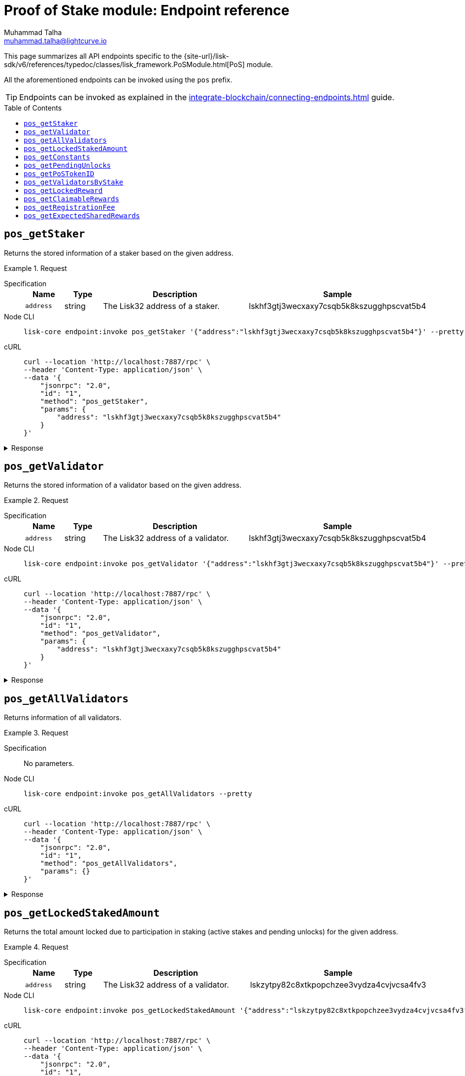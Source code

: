 = Proof of Stake module: Endpoint reference
Muhammad Talha <muhammad.talha@lightcurve.io>
// Settings
:toc: preamble

//URLs
:url_typedoc_pos: {site-url}/lisk-sdk/v6/references/typedoc/classes/lisk_framework.PoSModule.html

:url_pos: https://github.com/LiskHQ/lisk-sdk/blob/development/framework/src/modules/pos/endpoint.ts

//Project URLs
:url_integrate_endpoints: integrate-blockchain/connecting-endpoints.adoc

//TODO: Add a hyperlink for Dynamic Rewards
This page summarizes all API endpoints specific to the {url_typedoc_pos}[PoS] module.

All the aforementioned endpoints can be invoked using the `pos` prefix.

TIP: Endpoints can be invoked as explained in the xref:{url_integrate_endpoints}[] guide.


== `pos_getStaker`
Returns the stored information of a staker based on the given address.

.Request
[tabs]
=====
Specification::
+
--
[cols="1,1,4,4",options="header",stripes="hover"]
|===
|Name
|Type
|Description
|Sample

|`address`
|string
|The Lisk32 address of a staker.
|lskhf3gtj3wecxaxy7csqb5k8kszugghpscvat5b4


|===
--
Node CLI::
+
--
[source,bash]
----
lisk-core endpoint:invoke pos_getStaker '{"address":"lskhf3gtj3wecxaxy7csqb5k8kszugghpscvat5b4"}' --pretty
----

--
cURL::
+
--
[source,bash]
----
curl --location 'http://localhost:7887/rpc' \
--header 'Content-Type: application/json' \
--data '{
    "jsonrpc": "2.0",
    "id": "1",
    "method": "pos_getStaker",
    "params": {
        "address": "lskhf3gtj3wecxaxy7csqb5k8kszugghpscvat5b4"
    }
}'
----
--
=====

.Response
[%collapsible]
====
.Example output
[source,json]
----
{
  "stakes": [
    {
      "validatorAddress": "lskx9oc6auv2v38sorwbwgzhq9ovmjwbk5wpzmda7",
      "amount": "500000000000",
      "sharingCoefficients": []
    },
    {
      "validatorAddress": "lskhf3gtj3wecxaxy7csqb5k8kszugghpscvat5b4",
      "amount": "9899000000000",
      "sharingCoefficients": [
        {
          "tokenID": "0200000000000000",
          "coefficient": "1a348739e81c40a641227c5d"
        }
      ]
    }
  ],
  "pendingUnlocks": [
    {
      "validatorAddress": "lskpgd5q6up2u3m7xgfwnpazu2k2e3rea6a2pkh4k",
      "amount": "500000000000",
      "unstakeHeight": 128838
    },
    {
      "validatorAddress": "lskhf3gtj3wecxaxy7csqb5k8kszugghpscvat5b4",
      "amount": "1000000000",
      "unstakeHeight": 92887
    }
  ]
}
----
====




== `pos_getValidator`
Returns the stored information of a validator based on the given address.

.Request
[tabs]
=====
Specification::
+
--
[cols="1,1,4,4",options="header",stripes="hover"]
|===
|Name
|Type
|Description
|Sample

|`address`
|string
|The Lisk32 address of a validator.
|lskhf3gtj3wecxaxy7csqb5k8kszugghpscvat5b4

|===
--
Node CLI::
+
--
[source,bash]
----
lisk-core endpoint:invoke pos_getValidator '{"address":"lskhf3gtj3wecxaxy7csqb5k8kszugghpscvat5b4"}' --pretty
----

--
cURL::
+
--
[source,bash]
----
curl --location 'http://localhost:7887/rpc' \
--header 'Content-Type: application/json' \
--data '{
    "jsonrpc": "2.0",
    "id": "1",
    "method": "pos_getValidator",
    "params": {
        "address": "lskhf3gtj3wecxaxy7csqb5k8kszugghpscvat5b4"
    }
}'
----
--
=====

.Response
[%collapsible]
====
.Example output
[source,json]
----
{
  "name": "przemer",
  "totalStake": "103150000000000",
  "selfStake": "9899000000000",
  "lastGeneratedHeight": 397037,
  "isBanned": false,
  "reportMisbehaviorHeights": [],
  "consecutiveMissedBlocks": 2209,
  "commission": 9500,
  "lastCommissionIncreaseHeight": 68231,
  "sharingCoefficients": [
    {
      "tokenID": "0200000000000000",
      "coefficient": "20c157e32fecfda501718a0f"
    }
  ],
  "address": "lskhf3gtj3wecxaxy7csqb5k8kszugghpscvat5b4",
  "punishmentPeriods": []
}
----
====

== `pos_getAllValidators`
Returns information of all validators.

.Request
[tabs]
=====
Specification::
+
--
No parameters.
--
Node CLI::
+
--
[source,bash]
----
lisk-core endpoint:invoke pos_getAllValidators --pretty
----

--
cURL::
+
--
[source,bash]
----
curl --location 'http://localhost:7887/rpc' \
--header 'Content-Type: application/json' \
--data '{
    "jsonrpc": "2.0",
    "id": "1",
    "method": "pos_getAllValidators",
    "params": {}
}'
----
--
=====

.Response
[%collapsible]
====
.Example output
[source,json]
----
{
  "validators": [
    {
      "name": "genesis_18",
      "totalStake": "0",
      "selfStake": "0",
      "lastGeneratedHeight": 8749,
      "isBanned": false,
      "reportMisbehaviorHeights": [],
      "consecutiveMissedBlocks": 0,
      "commission": 10000,
      "lastCommissionIncreaseHeight": 0,
      "sharingCoefficients": [],
      "address": "lskzzsu2zz6gqvdcawjfv64ovznx36qq86ap3opz5",
      "punishmentPeriods": []
    },
    {
      "name": "opt1mus",
      "totalStake": "1522000000000",
      "selfStake": "100000000000",
      "lastGeneratedHeight": 418796,
      "isBanned": false,
      "reportMisbehaviorHeights": [],
      "consecutiveMissedBlocks": 0,
      "commission": 10000,
      "lastCommissionIncreaseHeight": 116945,
      "sharingCoefficients": [
        {
          "tokenID": "0200000000000000",
          "coefficient": ""
        }
      ],
      "address": "lskzytpy82c8xtkpopchzee3vydza4cvjvcsa4fv3",
      "punishmentPeriods": []
    },
    {
      "name": "genesis_22",
      "totalStake": "0",
      "selfStake": "0",
      "lastGeneratedHeight": 8334,
      "isBanned": false,
      "reportMisbehaviorHeights": [],
      "consecutiveMissedBlocks": 0,
      "commission": 10000,
      "lastCommissionIncreaseHeight": 0,
      "sharingCoefficients": [],
      "address": "lskz224zqw73czcr6yecdkp47h8xdbfwwzmc4be82",
      "punishmentPeriods": []
    },
    {
      "name": "genesis_75",
      "totalStake": "1000000000",
      "selfStake": "0",
      "lastGeneratedHeight": 2872,
      "isBanned": false,
      "reportMisbehaviorHeights": [],
      "consecutiveMissedBlocks": 0,
      "commission": 10000,
      "lastCommissionIncreaseHeight": 0,
      "sharingCoefficients": [],
      "address": "lskzjyzhmeo4sy8rwfbq72autamoa3u5yq7u4x24u",
      "punishmentPeriods": []
    },
    {
      "name": "genesis_65",
      "totalStake": "0",
      "selfStake": "0",
      "lastGeneratedHeight": 3892,
      "isBanned": false,
      "reportMisbehaviorHeights": [],
      "consecutiveMissedBlocks": 0,
      "commission": 10000,
      "lastCommissionIncreaseHeight": 0,
      "sharingCoefficients": [],
      "address": "lskxc4ut4byxxt28z8bbgxxdtxg2e3ma835y3gosh",
      "punishmentPeriods": []
    },
    {
      "name": "genesis_42",
      "totalStake": "0",
      "selfStake": "0",
      "lastGeneratedHeight": 6278,
      "isBanned": false,
      "reportMisbehaviorHeights": [],
      "consecutiveMissedBlocks": 0,
      "commission": 10000,
      "lastCommissionIncreaseHeight": 0,
      "sharingCoefficients": [],
      "address": "lskxpwpxjhqcypj78wpsfsm2go4zy3yrqek8qom4s",
      "punishmentPeriods": []
    },
    {
      "name": "samuray",
      "totalStake": "550000000000",
      "selfStake": "550000000000",
      "lastGeneratedHeight": 418789,
      "isBanned": false,
      "reportMisbehaviorHeights": [],
      "consecutiveMissedBlocks": 0,
      "commission": 10000,
      "lastCommissionIncreaseHeight": 155327,
      "sharingCoefficients": [
        {
          "tokenID": "0200000000000000",
          "coefficient": ""
        }
      ],
      "address": "lskxbe5kzt6k69km6ruq9nx4b7kyyonp3bj5yhrcq",
      "punishmentPeriods": []
    },
    {
      "name": "genesis_69",
      "totalStake": "0",
      "selfStake": "0",
      "lastGeneratedHeight": 3501,
      "isBanned": false,
      "reportMisbehaviorHeights": [],
      "consecutiveMissedBlocks": 0,
      "commission": 10000,
      "lastCommissionIncreaseHeight": 0,
      "sharingCoefficients": [],
      "address": "lskx54mqaunemxpfgn5w3jgjzrp77aun5wdxvzxnc",
      "punishmentPeriods": []
    },
    {
      "name": "endro_2",
      "totalStake": "542000000000",
      "selfStake": "22000000000",
      "lastGeneratedHeight": 251401,
      "isBanned": false,
      "reportMisbehaviorHeights": [],
      "consecutiveMissedBlocks": 9849,
      "commission": 8000,
      "lastCommissionIncreaseHeight": 128719,
      "sharingCoefficients": [
        {
          "tokenID": "0200000000000000",
          "coefficient": "037d9eba0c56b89a6a5e979dd8"
        }
      ],
      "address": "lskx9oc6auv2v38sorwbwgzhq9ovmjwbk5wpzmda7",
      "punishmentPeriods": []
    },
    {
      "name": "oskar",
      "totalStake": "12000000000",
      "selfStake": "12000000000",
      "lastGeneratedHeight": 76354,
      "isBanned": false,
      "reportMisbehaviorHeights": [],
      "consecutiveMissedBlocks": 0,
      "commission": 1580,
      "lastCommissionIncreaseHeight": 295526,
      "sharingCoefficients": [],
      "address": "lskxud8mwmw4et3zhrr6cee9q4d8thhe2b3x6yqdp",
      "punishmentPeriods": []
    },
    {
      "name": "tschakki",
      "totalStake": "500000000000",
      "selfStake": "150000000000",
      "lastGeneratedHeight": 295597,
      "isBanned": false,
      "reportMisbehaviorHeights": [],
      "consecutiveMissedBlocks": 7251,
      "commission": 10000,
      "lastCommissionIncreaseHeight": 70796,
      "sharingCoefficients": [
        {
          "tokenID": "0200000000000000",
          "coefficient": ""
        }
      ],
      "address": "lskxsddtvbc7ze98bqbawaq3ydj2f8387429633t9",
      "punishmentPeriods": []
    },
    {
      "name": "genesis_39",
      "totalStake": "2000000000",
      "selfStake": "0",
      "lastGeneratedHeight": 6581,
      "isBanned": false,
      "reportMisbehaviorHeights": [],
      "consecutiveMissedBlocks": 0,
      "commission": 10000,
      "lastCommissionIncreaseHeight": 0,
      "sharingCoefficients": [],
      "address": "lskxhk9o3tqd887vj9e6hzmz6t9aj4t546wmabmxm",
      "punishmentPeriods": []
    },
    {
      "name": "genesis_8",
      "totalStake": "0",
      "selfStake": "0",
      "lastGeneratedHeight": 9777,
      "isBanned": false,
      "reportMisbehaviorHeights": [],
      "consecutiveMissedBlocks": 0,
      "commission": 10000,
      "lastCommissionIncreaseHeight": 0,
      "sharingCoefficients": [],
      "address": "lskxgmgx6ycbsgg5wzjqgqtgk7vhqe5s2rrdetfbn",
      "punishmentPeriods": []
    },
    {
      "name": "genesis_43",
      "totalStake": "0",
      "selfStake": "0",
      "lastGeneratedHeight": 6141,
      "isBanned": false,
      "reportMisbehaviorHeights": [],
      "consecutiveMissedBlocks": 0,
      "commission": 10000,
      "lastCommissionIncreaseHeight": 0,
      "sharingCoefficients": [],
      "address": "lskvxb95vmcgvxk22gq84u654r7t5x5ooe5xsm887",
      "punishmentPeriods": []
    },
    {
      "name": "genesis_53",
      "totalStake": "0",
      "selfStake": "0",
      "lastGeneratedHeight": 5124,
      "isBanned": false,
      "reportMisbehaviorHeights": [],
      "consecutiveMissedBlocks": 0,
      "commission": 10000,
      "lastCommissionIncreaseHeight": 0,
      "sharingCoefficients": [],
      "address": "lskvpjmup72df9jw32yfoqraqspx77gfuuaz92n6b",
      "punishmentPeriods": []
    },
    {
      "name": "genesis_41",
      "totalStake": "0",
      "selfStake": "0",
      "lastGeneratedHeight": 6349,
      "isBanned": false,
      "reportMisbehaviorHeights": [],
      "consecutiveMissedBlocks": 0,
      "commission": 10000,
      "lastCommissionIncreaseHeight": 0,
      "sharingCoefficients": [],
      "address": "lskvuv6xf2d8eqveht8o6vghyuut5sw3sm7pvst8b",
      "punishmentPeriods": []
    },
    {
      "name": "genesis_54",
      "totalStake": "0",
      "selfStake": "0",
      "lastGeneratedHeight": 5012,
      "isBanned": false,
      "reportMisbehaviorHeights": [],
      "consecutiveMissedBlocks": 0,
      "commission": 10000,
      "lastCommissionIncreaseHeight": 0,
      "sharingCoefficients": [],
      "address": "lskvtoofp8mpvvbtpd9rhx9h6f6b2x46a4hndqq3t",
      "punishmentPeriods": []
    },
    {
      "name": "genesis_100",
      "totalStake": "0",
      "selfStake": "0",
      "lastGeneratedHeight": 239,
      "isBanned": false,
      "reportMisbehaviorHeights": [],
      "consecutiveMissedBlocks": 0,
      "commission": 10000,
      "lastCommissionIncreaseHeight": 0,
      "sharingCoefficients": [],
      "address": "lskvk2ojvbhux564z3o6v8pzcbcejnrmn3p3p3qyh",
      "punishmentPeriods": []
    },
    {
      "name": "genesis_73",
      "totalStake": "0",
      "selfStake": "0",
      "lastGeneratedHeight": 3034,
      "isBanned": false,
      "reportMisbehaviorHeights": [],
      "consecutiveMissedBlocks": 0,
      "commission": 10000,
      "lastCommissionIncreaseHeight": 0,
      "sharingCoefficients": [],
      "address": "lskvac7vvztxetrecq3nvafgvdh8vb2n565at3zfg",
      "punishmentPeriods": []
    },
    {
      "name": "genesis_35",
      "totalStake": "0",
      "selfStake": "0",
      "lastGeneratedHeight": 6996,
      "isBanned": false,
      "reportMisbehaviorHeights": [],
      "consecutiveMissedBlocks": 0,
      "commission": 10000,
      "lastCommissionIncreaseHeight": 0,
      "sharingCoefficients": [],
      "address": "lskvam7a9cgdbu7y2vw88ojbpzh7s2ukmzdzsph7x",
      "punishmentPeriods": []
    },
    {
      "name": "genesis_11",
      "totalStake": "0",
      "selfStake": "0",
      "lastGeneratedHeight": 9476,
      "isBanned": false,
      "reportMisbehaviorHeights": [],
      "consecutiveMissedBlocks": 0,
      "commission": 10000,
      "lastCommissionIncreaseHeight": 0,
      "sharingCoefficients": [],
      "address": "lskvsxpr4vwcgfryyx2w94xjw63294xwj2s66dkmp",
      "punishmentPeriods": []
    },
    {
      "name": "genesis_58",
      "totalStake": "0",
      "selfStake": "0",
      "lastGeneratedHeight": 4586,
      "isBanned": false,
      "reportMisbehaviorHeights": [],
      "consecutiveMissedBlocks": 0,
      "commission": 10000,
      "lastCommissionIncreaseHeight": 0,
      "sharingCoefficients": [],
      "address": "lskvgphcvbvfxaopmt98b4y4qfvvfrd6oa7mhneuo",
      "punishmentPeriods": []
    },
    {
      "name": "genesis_50",
      "totalStake": "0",
      "selfStake": "0",
      "lastGeneratedHeight": 5449,
      "isBanned": false,
      "reportMisbehaviorHeights": [],
      "consecutiveMissedBlocks": 0,
      "commission": 10000,
      "lastCommissionIncreaseHeight": 0,
      "sharingCoefficients": [],
      "address": "lskcxg3gzuv82zptppz2n9qmnwcy8kx8dnprsfpat",
      "punishmentPeriods": []
    },
    {
      "name": "genesis_3",
      "totalStake": "0",
      "selfStake": "0",
      "lastGeneratedHeight": 10299,
      "isBanned": false,
      "reportMisbehaviorHeights": [],
      "consecutiveMissedBlocks": 0,
      "commission": 10000,
      "lastCommissionIncreaseHeight": 0,
      "sharingCoefficients": [],
      "address": "lskcmvk8ypeye2uqpawwun9u35y5c8kyrgrnygqq4",
      "punishmentPeriods": []
    },
    {
      "name": "genesis_59",
      "totalStake": "0",
      "selfStake": "0",
      "lastGeneratedHeight": 4515,
      "isBanned": false,
      "reportMisbehaviorHeights": [],
      "consecutiveMissedBlocks": 0,
      "commission": 10000,
      "lastCommissionIncreaseHeight": 0,
      "sharingCoefficients": [],
      "address": "lskcbc28736x95p6txz3ad8mxx4yko6jbzo4vhagf",
      "punishmentPeriods": []
    },
    {
      "name": "genesis_5",
      "totalStake": "0",
      "selfStake": "0",
      "lastGeneratedHeight": 10091,
      "isBanned": false,
      "reportMisbehaviorHeights": [],
      "consecutiveMissedBlocks": 0,
      "commission": 10000,
      "lastCommissionIncreaseHeight": 0,
      "sharingCoefficients": [],
      "address": "lskc94hx5zgu3vbydwj96v64r5pdfj4q3ytfxyw23",
      "punishmentPeriods": []
    },
    {
      "name": "genesis_10",
      "totalStake": "0",
      "selfStake": "0",
      "lastGeneratedHeight": 9575,
      "isBanned": false,
      "reportMisbehaviorHeights": [],
      "consecutiveMissedBlocks": 0,
      "commission": 10000,
      "lastCommissionIncreaseHeight": 0,
      "sharingCoefficients": [],
      "address": "lskcdmcxk82hn7krh58u8u2h3whqrtfbjjh267ksk",
      "punishmentPeriods": []
    },
    {
      "name": "genesis_90",
      "totalStake": "0",
      "selfStake": "0",
      "lastGeneratedHeight": 1312,
      "isBanned": false,
      "reportMisbehaviorHeights": [],
      "consecutiveMissedBlocks": 0,
      "commission": 10000,
      "lastCommissionIncreaseHeight": 0,
      "sharingCoefficients": [],
      "address": "lskpnpmxcr4x3j7d7j2gj5mmk56xjcyu7foddmkmx",
      "punishmentPeriods": []
    },
    {
      "name": "genesis_21",
      "totalStake": "0",
      "selfStake": "0",
      "lastGeneratedHeight": 8430,
      "isBanned": false,
      "reportMisbehaviorHeights": [],
      "consecutiveMissedBlocks": 0,
      "commission": 10000,
      "lastCommissionIncreaseHeight": 0,
      "sharingCoefficients": [],
      "address": "lskp3f884jszqaqoqfczet4g7dyg8q4dyaajc6vr9",
      "punishmentPeriods": []
    },
    {
      "name": "genesis_17",
      "totalStake": "0",
      "selfStake": "0",
      "lastGeneratedHeight": 8855,
      "isBanned": false,
      "reportMisbehaviorHeights": [],
      "consecutiveMissedBlocks": 0,
      "commission": 10000,
      "lastCommissionIncreaseHeight": 0,
      "sharingCoefficients": [],
      "address": "lskpwubbs45u628t6y34ouqdnje8dtwx5s46yw9ve",
      "punishmentPeriods": []
    },
    {
      "name": "genesis_23",
      "totalStake": "0",
      "selfStake": "0",
      "lastGeneratedHeight": 8228,
      "isBanned": false,
      "reportMisbehaviorHeights": [],
      "consecutiveMissedBlocks": 0,
      "commission": 10000,
      "lastCommissionIncreaseHeight": 0,
      "sharingCoefficients": [],
      "address": "lskp2yfmwkga9atcwqsk6b6ck7dcxbqdxnuzdbcpn",
      "punishmentPeriods": []
    },
    {
      "name": "genesis_63",
      "totalStake": "0",
      "selfStake": "0",
      "lastGeneratedHeight": 4059,
      "isBanned": false,
      "reportMisbehaviorHeights": [],
      "consecutiveMissedBlocks": 0,
      "commission": 10000,
      "lastCommissionIncreaseHeight": 0,
      "sharingCoefficients": [],
      "address": "lskpaabbq6evah2bdhv7e2dd2pfe4xxmzanyod65u",
      "punishmentPeriods": []
    },
    {
      "name": "endro",
      "totalStake": "1000000000000",
      "selfStake": "0",
      "lastGeneratedHeight": 111575,
      "isBanned": false,
      "reportMisbehaviorHeights": [],
      "consecutiveMissedBlocks": 552,
      "commission": 10000,
      "lastCommissionIncreaseHeight": 111575,
      "sharingCoefficients": [],
      "address": "lskpgd5q6up2u3m7xgfwnpazu2k2e3rea6a2pkh4k",
      "punishmentPeriods": []
    },
    {
      "name": "korben3",
      "totalStake": "5126000000000",
      "selfStake": "5000000000000",
      "lastGeneratedHeight": 410970,
      "isBanned": false,
      "reportMisbehaviorHeights": [],
      "consecutiveMissedBlocks": 739,
      "commission": 5000,
      "lastCommissionIncreaseHeight": 85824,
      "sharingCoefficients": [
        {
          "tokenID": "0200000000000000",
          "coefficient": "03f624c8f9aaeeed45f814a606"
        }
      ],
      "address": "lskmz22uzabdhhad2ddb2f6hqky9v9b4n926hggfg",
      "punishmentPeriods": []
    },
    {
      "name": "subzer01",
      "totalStake": "0",
      "selfStake": "0",
      "lastGeneratedHeight": 1292,
      "isBanned": false,
      "reportMisbehaviorHeights": [],
      "consecutiveMissedBlocks": 0,
      "commission": 5000,
      "lastCommissionIncreaseHeight": 1292,
      "sharingCoefficients": [],
      "address": "lskmzafez7j53hxtaw6we8eas9c8omvcp6e6bha3v",
      "punishmentPeriods": []
    },
    {
      "name": "genesis_85",
      "totalStake": "0",
      "selfStake": "0",
      "lastGeneratedHeight": 1831,
      "isBanned": false,
      "reportMisbehaviorHeights": [],
      "consecutiveMissedBlocks": 0,
      "commission": 10000,
      "lastCommissionIncreaseHeight": 0,
      "sharingCoefficients": [],
      "address": "lskm6pz3coqmeo5nzwrcxntwrnu2u77yav7w4vmmy",
      "punishmentPeriods": []
    },
    {
      "name": "genesis_36",
      "totalStake": "0",
      "selfStake": "0",
      "lastGeneratedHeight": 6894,
      "isBanned": false,
      "reportMisbehaviorHeights": [],
      "consecutiveMissedBlocks": 0,
      "commission": 10000,
      "lastCommissionIncreaseHeight": 0,
      "sharingCoefficients": [],
      "address": "lskm6fdfhem7wvj76tj6bako4d446scr8wnomocqo",
      "punishmentPeriods": []
    },
    {
      "name": "ys_mdmg",
      "totalStake": "6099000000000",
      "selfStake": "0",
      "lastGeneratedHeight": 378441,
      "isBanned": false,
      "reportMisbehaviorHeights": [],
      "consecutiveMissedBlocks": 28,
      "commission": 3000,
      "lastCommissionIncreaseHeight": 73911,
      "sharingCoefficients": [
        {
          "tokenID": "0200000000000000",
          "coefficient": "065e697575cf1806ee6eb5469c"
        }
      ],
      "address": "lskm7bcu9g5wz8vc4j2tfjmndnq2hsupsarcu7p8v",
      "punishmentPeriods": []
    },
    {
      "name": "genesis_0",
      "totalStake": "300000000000",
      "selfStake": "0",
      "lastGeneratedHeight": 69010,
      "isBanned": false,
      "reportMisbehaviorHeights": [],
      "consecutiveMissedBlocks": 0,
      "commission": 4778,
      "lastCommissionIncreaseHeight": 0,
      "sharingCoefficients": [],
      "address": "lskm25ey5bcsnu5kh98wavyhy9t6m8yqumq2nhcbw",
      "punishmentPeriods": []
    },
    {
      "name": "anonimowy891",
      "totalStake": "4528000000000",
      "selfStake": "3000000000000",
      "lastGeneratedHeight": 418791,
      "isBanned": false,
      "reportMisbehaviorHeights": [],
      "consecutiveMissedBlocks": 0,
      "commission": 8999,
      "lastCommissionIncreaseHeight": 69003,
      "sharingCoefficients": [
        {
          "tokenID": "0200000000000000",
          "coefficient": "0155c571775d86b0f4eae4adae"
        }
      ],
      "address": "lskmfoq8b2xjk9ttnfhhhjq33ukas4ndb7eckc3c3",
      "punishmentPeriods": []
    },
    {
      "name": "genesis_28",
      "totalStake": "0",
      "selfStake": "0",
      "lastGeneratedHeight": 7719,
      "isBanned": false,
      "reportMisbehaviorHeights": [],
      "consecutiveMissedBlocks": 0,
      "commission": 10000,
      "lastCommissionIncreaseHeight": 0,
      "sharingCoefficients": [],
      "address": "lskbcfrv3owewqpemx8vswbx5qg69f9skmod4zcdm",
      "punishmentPeriods": []
    },
    {
      "name": "stellardynamic",
      "totalStake": "11134000000000",
      "selfStake": "300000000000",
      "lastGeneratedHeight": 418795,
      "isBanned": false,
      "reportMisbehaviorHeights": [],
      "consecutiveMissedBlocks": 0,
      "commission": 0,
      "lastCommissionIncreaseHeight": 69795,
      "sharingCoefficients": [
        {
          "tokenID": "0200000000000000",
          "coefficient": "056a62b6aef04cd3480c1cf371"
        }
      ],
      "address": "lskbm4p4sava9x75osfcw67jwv387m7zgwvz35mkw",
      "punishmentPeriods": []
    },
    {
      "name": "subzero",
      "totalStake": "0",
      "selfStake": "0",
      "lastGeneratedHeight": 1157,
      "isBanned": false,
      "reportMisbehaviorHeights": [],
      "consecutiveMissedBlocks": 0,
      "commission": 3700,
      "lastCommissionIncreaseHeight": 1157,
      "sharingCoefficients": [],
      "address": "lskbgyrx3v76jxowgkgthu9yaf3dr29wqxbtxz8yp",
      "punishmentPeriods": []
    },
    {
      "name": "ultrafresh",
      "totalStake": "1169000000000",
      "selfStake": "169000000000",
      "lastGeneratedHeight": 418790,
      "isBanned": false,
      "reportMisbehaviorHeights": [],
      "consecutiveMissedBlocks": 0,
      "commission": 10000,
      "lastCommissionIncreaseHeight": 190406,
      "sharingCoefficients": [
        {
          "tokenID": "0200000000000000",
          "coefficient": ""
        }
      ],
      "address": "lsknnashp7msn4zwn7owe84xfn7brr9p66e7m9uzg",
      "punishmentPeriods": []
    },
    {
      "name": "genesis_76",
      "totalStake": "0",
      "selfStake": "0",
      "lastGeneratedHeight": 2761,
      "isBanned": false,
      "reportMisbehaviorHeights": [],
      "consecutiveMissedBlocks": 0,
      "commission": 10000,
      "lastCommissionIncreaseHeight": 0,
      "sharingCoefficients": [],
      "address": "lskn4f6an9fxcncnrt97tzkpfpv8hztyu3pyebsx3",
      "punishmentPeriods": []
    },
    {
      "name": "genesis_45",
      "totalStake": "0",
      "selfStake": "0",
      "lastGeneratedHeight": 5957,
      "isBanned": false,
      "reportMisbehaviorHeights": [],
      "consecutiveMissedBlocks": 0,
      "commission": 10000,
      "lastCommissionIncreaseHeight": 0,
      "sharingCoefficients": [],
      "address": "lskndyb4mogp2m8s8yq77aa5kg9fevqzj7mhu7daw",
      "punishmentPeriods": []
    },
    {
      "name": "genesis_74",
      "totalStake": "0",
      "selfStake": "0",
      "lastGeneratedHeight": 2927,
      "isBanned": false,
      "reportMisbehaviorHeights": [],
      "consecutiveMissedBlocks": 0,
      "commission": 10000,
      "lastCommissionIncreaseHeight": 0,
      "sharingCoefficients": [],
      "address": "lsknfpvztkyw3k74dqhdz4ghup9xp5c485222fod3",
      "punishmentPeriods": []
    },
    {
      "name": "genesis_55",
      "totalStake": "0",
      "selfStake": "0",
      "lastGeneratedHeight": 4912,
      "isBanned": false,
      "reportMisbehaviorHeights": [],
      "consecutiveMissedBlocks": 0,
      "commission": 10000,
      "lastCommissionIncreaseHeight": 0,
      "sharingCoefficients": [],
      "address": "lsk3b9wwqp9phaxtdfqz5pwhry4m4oabza8ydttrj",
      "punishmentPeriods": []
    },
    {
      "name": "drag0nv3rt",
      "totalStake": "10150000000000",
      "selfStake": "9000000000000",
      "lastGeneratedHeight": 418797,
      "isBanned": false,
      "reportMisbehaviorHeights": [],
      "consecutiveMissedBlocks": 0,
      "commission": 10000,
      "lastCommissionIncreaseHeight": 81567,
      "sharingCoefficients": [
        {
          "tokenID": "0200000000000000",
          "coefficient": ""
        }
      ],
      "address": "lsk3oe7hmf5k5e4f58zhmbouzx3t4v98sgsfuhwnw",
      "punishmentPeriods": []
    },
    {
      "name": "genesis_68",
      "totalStake": "0",
      "selfStake": "0",
      "lastGeneratedHeight": 3597,
      "isBanned": false,
      "reportMisbehaviorHeights": [],
      "consecutiveMissedBlocks": 0,
      "commission": 10000,
      "lastCommissionIncreaseHeight": 0,
      "sharingCoefficients": [],
      "address": "lsk39e24ozjr6egmeg2atepd3m5xrwuukvjqpu2ev",
      "punishmentPeriods": []
    },
    {
      "name": "genesis_71",
      "totalStake": "0",
      "selfStake": "0",
      "lastGeneratedHeight": 3240,
      "isBanned": false,
      "reportMisbehaviorHeights": [],
      "consecutiveMissedBlocks": 0,
      "commission": 10000,
      "lastCommissionIncreaseHeight": 0,
      "sharingCoefficients": [],
      "address": "lsk3t2qkdhno6996kstuonpt7p6z97b4o3vufwux9",
      "punishmentPeriods": []
    },
    {
      "name": "ultrafreshtest",
      "totalStake": "0",
      "selfStake": "0",
      "lastGeneratedHeight": 297584,
      "isBanned": false,
      "reportMisbehaviorHeights": [],
      "consecutiveMissedBlocks": 0,
      "commission": 10000,
      "lastCommissionIncreaseHeight": 297584,
      "sharingCoefficients": [],
      "address": "lsk3s8rsbv4nvnq8azesm74ub9mhncw57kumarf7t",
      "punishmentPeriods": []
    },
    {
      "name": "genesis_101",
      "totalStake": "0",
      "selfStake": "0",
      "lastGeneratedHeight": 0,
      "isBanned": false,
      "reportMisbehaviorHeights": [],
      "consecutiveMissedBlocks": 0,
      "commission": 10000,
      "lastCommissionIncreaseHeight": 0,
      "sharingCoefficients": [],
      "address": "lsk3gj4sfhzp3nof67nsaqpntnr8y3573rujk2dde",
      "punishmentPeriods": []
    },
    {
      "name": "cc001",
      "totalStake": "6145000000000",
      "selfStake": "5100000000000",
      "lastGeneratedHeight": 406635,
      "isBanned": false,
      "reportMisbehaviorHeights": [],
      "consecutiveMissedBlocks": 1102,
      "commission": 10000,
      "lastCommissionIncreaseHeight": 119842,
      "sharingCoefficients": [
        {
          "tokenID": "0200000000000000",
          "coefficient": ""
        }
      ],
      "address": "lsk6pbgwqdmba9ktyxy3k5rzjvyeknxp6wfwk36oa",
      "punishmentPeriods": []
    },
    {
      "name": "genesis_91",
      "totalStake": "0",
      "selfStake": "0",
      "lastGeneratedHeight": 1168,
      "isBanned": false,
      "reportMisbehaviorHeights": [],
      "consecutiveMissedBlocks": 0,
      "commission": 10000,
      "lastCommissionIncreaseHeight": 0,
      "sharingCoefficients": [],
      "address": "lsk6b4o7wvqnyotqsu44pkxbhyjmyozqt8q32osje",
      "punishmentPeriods": []
    },
    {
      "name": "genesis_1",
      "totalStake": "0",
      "selfStake": "0",
      "lastGeneratedHeight": 10506,
      "isBanned": false,
      "reportMisbehaviorHeights": [],
      "consecutiveMissedBlocks": 0,
      "commission": 10000,
      "lastCommissionIncreaseHeight": 0,
      "sharingCoefficients": [],
      "address": "lsk6ew29p4dzponwg98ymekg6nbjaynq4hqwetxpm",
      "punishmentPeriods": []
    },
    {
      "name": "ultrafreshtest4",
      "totalStake": "0",
      "selfStake": "0",
      "lastGeneratedHeight": 298369,
      "isBanned": false,
      "reportMisbehaviorHeights": [],
      "consecutiveMissedBlocks": 0,
      "commission": 10000,
      "lastCommissionIncreaseHeight": 298369,
      "sharingCoefficients": [],
      "address": "lsk6h5esgwgmpkvgxcwaksn6c6x9grj92scyjhu2q",
      "punishmentPeriods": []
    },
    {
      "name": "genesis_93",
      "totalStake": "0",
      "selfStake": "0",
      "lastGeneratedHeight": 969,
      "isBanned": false,
      "reportMisbehaviorHeights": [],
      "consecutiveMissedBlocks": 0,
      "commission": 10000,
      "lastCommissionIncreaseHeight": 0,
      "sharingCoefficients": [],
      "address": "lsk5vjoxvy844fp7aqjfhdkabdyx6vz4f3ynfkutu",
      "punishmentPeriods": []
    },
    {
      "name": "punkrock",
      "totalStake": "2223000000000",
      "selfStake": "171000000000",
      "lastGeneratedHeight": 418798,
      "isBanned": false,
      "reportMisbehaviorHeights": [],
      "consecutiveMissedBlocks": 0,
      "commission": 10000,
      "lastCommissionIncreaseHeight": 115409,
      "sharingCoefficients": [
        {
          "tokenID": "0200000000000000",
          "coefficient": ""
        }
      ],
      "address": "lsk5cbsc8y69shtgnmegoqt4yrfy5xe92db3kaqxb",
      "punishmentPeriods": []
    },
    {
      "name": "genesis_83",
      "totalStake": "0",
      "selfStake": "0",
      "lastGeneratedHeight": 2054,
      "isBanned": false,
      "reportMisbehaviorHeights": [],
      "consecutiveMissedBlocks": 0,
      "commission": 10000,
      "lastCommissionIncreaseHeight": 0,
      "sharingCoefficients": [],
      "address": "lsk5uzmjmyukatwdznuy2g289fnmcjvdz94osrphj",
      "punishmentPeriods": []
    },
    {
      "name": "genesis_82",
      "totalStake": "0",
      "selfStake": "0",
      "lastGeneratedHeight": 2083,
      "isBanned": false,
      "reportMisbehaviorHeights": [],
      "consecutiveMissedBlocks": 0,
      "commission": 10000,
      "lastCommissionIncreaseHeight": 0,
      "sharingCoefficients": [],
      "address": "lsk5w3z9xpm5rz788nk2337ecry92sjuk9v3p5zvz",
      "punishmentPeriods": []
    },
    {
      "name": "genesis_97",
      "totalStake": "0",
      "selfStake": "0",
      "lastGeneratedHeight": 536,
      "isBanned": false,
      "reportMisbehaviorHeights": [],
      "consecutiveMissedBlocks": 0,
      "commission": 10000,
      "lastCommissionIncreaseHeight": 0,
      "sharingCoefficients": [],
      "address": "lskovuu99rvqfdhs3s9e9xyfbodccyf73k4yz4ouc",
      "punishmentPeriods": []
    },
    {
      "name": "genesis_33",
      "totalStake": "0",
      "selfStake": "0",
      "lastGeneratedHeight": 7203,
      "isBanned": false,
      "reportMisbehaviorHeights": [],
      "consecutiveMissedBlocks": 0,
      "commission": 10000,
      "lastCommissionIncreaseHeight": 0,
      "sharingCoefficients": [],
      "address": "lsko689oj26mb36tej8e83fduh9aczcwm6e3vp9ec",
      "punishmentPeriods": []
    },
    {
      "name": "ade",
      "totalStake": "0",
      "selfStake": "0",
      "lastGeneratedHeight": 301692,
      "isBanned": false,
      "reportMisbehaviorHeights": [],
      "consecutiveMissedBlocks": 0,
      "commission": 10000,
      "lastCommissionIncreaseHeight": 301692,
      "sharingCoefficients": [],
      "address": "lskooakcgz89t9m7goeyafpa4acttwr6nm4q3fyh6",
      "punishmentPeriods": []
    },
    {
      "name": "genesis_52",
      "totalStake": "1000000000",
      "selfStake": "0",
      "lastGeneratedHeight": 5241,
      "isBanned": false,
      "reportMisbehaviorHeights": [],
      "consecutiveMissedBlocks": 0,
      "commission": 10000,
      "lastCommissionIncreaseHeight": 0,
      "sharingCoefficients": [],
      "address": "lskoqqyfe6dsu8vu2ryatvkaq7cggkbdob67rkd2d",
      "punishmentPeriods": []
    },
    {
      "name": "genesis_6",
      "totalStake": "0",
      "selfStake": "0",
      "lastGeneratedHeight": 9990,
      "isBanned": false,
      "reportMisbehaviorHeights": [],
      "consecutiveMissedBlocks": 0,
      "commission": 10000,
      "lastCommissionIncreaseHeight": 0,
      "sharingCoefficients": [],
      "address": "lskoary3z6dwdc4g87daqw7dpfetmn2yyanuytztq",
      "punishmentPeriods": []
    },
    {
      "name": "splatters",
      "totalStake": "1500000000000",
      "selfStake": "100000000000",
      "lastGeneratedHeight": 418793,
      "isBanned": false,
      "reportMisbehaviorHeights": [],
      "consecutiveMissedBlocks": 0,
      "commission": 10000,
      "lastCommissionIncreaseHeight": 122997,
      "sharingCoefficients": [
        {
          "tokenID": "0200000000000000",
          "coefficient": ""
        }
      ],
      "address": "lsk9xxaky96k6p3o7azt6brgasfye9yhumywwduyc",
      "punishmentPeriods": []
    },
    {
      "name": "gaxda",
      "totalStake": "510000000000",
      "selfStake": "110000000000",
      "lastGeneratedHeight": 397687,
      "isBanned": false,
      "reportMisbehaviorHeights": [],
      "consecutiveMissedBlocks": 1781,
      "commission": 8000,
      "lastCommissionIncreaseHeight": 105394,
      "sharingCoefficients": [
        {
          "tokenID": "0200000000000000",
          "coefficient": "03f44db16f5590d4dee02706d0"
        }
      ],
      "address": "lsk9xu5ohfvx5bzntyy5udqx59amoha6w55xwcn97",
      "punishmentPeriods": []
    },
    {
      "name": "raphael",
      "totalStake": "30301000000000",
      "selfStake": "4500000000000",
      "lastGeneratedHeight": 377193,
      "isBanned": false,
      "reportMisbehaviorHeights": [],
      "consecutiveMissedBlocks": 3012,
      "commission": 9898,
      "lastCommissionIncreaseHeight": 94070,
      "sharingCoefficients": [
        {
          "tokenID": "0200000000000000",
          "coefficient": "02d9bb2355699a36df6d8b2d"
        }
      ],
      "address": "lsk9p7zenqhs3avzy58vjavt98c9gmncvfemhayxt",
      "punishmentPeriods": []
    },
    {
      "name": "genesis_31",
      "totalStake": "9000000000",
      "selfStake": "0",
      "lastGeneratedHeight": 7413,
      "isBanned": false,
      "reportMisbehaviorHeights": [],
      "consecutiveMissedBlocks": 0,
      "commission": 10000,
      "lastCommissionIncreaseHeight": 0,
      "sharingCoefficients": [],
      "address": "lsk9nuup6rxnc2qgf3obd3bdchw2u86t4x4w2mmmb",
      "punishmentPeriods": []
    },
    {
      "name": "genesis_96",
      "totalStake": "0",
      "selfStake": "0",
      "lastGeneratedHeight": 637,
      "isBanned": false,
      "reportMisbehaviorHeights": [],
      "consecutiveMissedBlocks": 0,
      "commission": 10000,
      "lastCommissionIncreaseHeight": 0,
      "sharingCoefficients": [],
      "address": "lsk983s23sx8g5qettuttbru9o6anqxr97xbpr8ve",
      "punishmentPeriods": []
    },
    {
      "name": "genesis_29",
      "totalStake": "0",
      "selfStake": "0",
      "lastGeneratedHeight": 7616,
      "isBanned": false,
      "reportMisbehaviorHeights": [],
      "consecutiveMissedBlocks": 0,
      "commission": 10000,
      "lastCommissionIncreaseHeight": 0,
      "sharingCoefficients": [],
      "address": "lsk9f8zd62up4gyzrvpnkqf75d2a2jyyca4jcropb",
      "punishmentPeriods": []
    },
    {
      "name": "genesis_30",
      "totalStake": "0",
      "selfStake": "0",
      "lastGeneratedHeight": 7505,
      "isBanned": false,
      "reportMisbehaviorHeights": [],
      "consecutiveMissedBlocks": 0,
      "commission": 10000,
      "lastCommissionIncreaseHeight": 0,
      "sharingCoefficients": [],
      "address": "lsk7bx83fp49gk5wr8hvyk2ap6sdm9rzyj3fowvdw",
      "punishmentPeriods": []
    },
    {
      "name": "genesis_57",
      "totalStake": "0",
      "selfStake": "0",
      "lastGeneratedHeight": 4703,
      "isBanned": false,
      "reportMisbehaviorHeights": [],
      "consecutiveMissedBlocks": 0,
      "commission": 10000,
      "lastCommissionIncreaseHeight": 0,
      "sharingCoefficients": [],
      "address": "lsk789atxh65gcg44vnbx6y8s2uhgnxy5ww6r76ee",
      "punishmentPeriods": []
    },
    {
      "name": "genesis_40",
      "totalStake": "0",
      "selfStake": "0",
      "lastGeneratedHeight": 6480,
      "isBanned": false,
      "reportMisbehaviorHeights": [],
      "consecutiveMissedBlocks": 0,
      "commission": 10000,
      "lastCommissionIncreaseHeight": 0,
      "sharingCoefficients": [],
      "address": "lsk7eoho24rx8utowyqxc6g6bugb8w59fuovdp2z3",
      "punishmentPeriods": []
    },
    {
      "name": "genesis_66",
      "totalStake": "0",
      "selfStake": "0",
      "lastGeneratedHeight": 3773,
      "isBanned": false,
      "reportMisbehaviorHeights": [],
      "consecutiveMissedBlocks": 0,
      "commission": 10000,
      "lastCommissionIncreaseHeight": 0,
      "sharingCoefficients": [],
      "address": "lsk7hsxb4wbqc6kxjs67vxtnghvfva53yrfp8fjk9",
      "punishmentPeriods": []
    },
    {
      "name": "genesis_26",
      "totalStake": "0",
      "selfStake": "0",
      "lastGeneratedHeight": 7906,
      "isBanned": false,
      "reportMisbehaviorHeights": [],
      "consecutiveMissedBlocks": 0,
      "commission": 10000,
      "lastCommissionIncreaseHeight": 0,
      "sharingCoefficients": [],
      "address": "lsk8b6dnfzxhnfmeo9b2ayxcpxtca8ujpxp3bqyxh",
      "punishmentPeriods": []
    },
    {
      "name": "genesis_14",
      "totalStake": "0",
      "selfStake": "0",
      "lastGeneratedHeight": 9166,
      "isBanned": false,
      "reportMisbehaviorHeights": [],
      "consecutiveMissedBlocks": 0,
      "commission": 10000,
      "lastCommissionIncreaseHeight": 0,
      "sharingCoefficients": [],
      "address": "lsk8qbtu8gs9wgzuu6363cxdfqp6e6pexbqkxntwa",
      "punishmentPeriods": []
    },
    {
      "name": "genesis_46",
      "totalStake": "0",
      "selfStake": "0",
      "lastGeneratedHeight": 5827,
      "isBanned": false,
      "reportMisbehaviorHeights": [],
      "consecutiveMissedBlocks": 0,
      "commission": 10000,
      "lastCommissionIncreaseHeight": 0,
      "sharingCoefficients": [],
      "address": "lsk8sr9rcx8zqyawywk7g9fxnmzjnvbtuewatdb72",
      "punishmentPeriods": []
    },
    {
      "name": "genesis_80",
      "totalStake": "0",
      "selfStake": "0",
      "lastGeneratedHeight": 2365,
      "isBanned": false,
      "reportMisbehaviorHeights": [],
      "consecutiveMissedBlocks": 0,
      "commission": 10000,
      "lastCommissionIncreaseHeight": 0,
      "sharingCoefficients": [],
      "address": "lskuu794czefzz5vk3tv52zstfvxhuwcz99fv9o49",
      "punishmentPeriods": []
    },
    {
      "name": "genesis_44",
      "totalStake": "0",
      "selfStake": "0",
      "lastGeneratedHeight": 6053,
      "isBanned": false,
      "reportMisbehaviorHeights": [],
      "consecutiveMissedBlocks": 0,
      "commission": 10000,
      "lastCommissionIncreaseHeight": 0,
      "sharingCoefficients": [],
      "address": "lsku2foy2q87nrxfexvs3f3gf6bboptrvs2zq8kkx",
      "punishmentPeriods": []
    },
    {
      "name": "genesis_47",
      "totalStake": "0",
      "selfStake": "0",
      "lastGeneratedHeight": 5733,
      "isBanned": false,
      "reportMisbehaviorHeights": [],
      "consecutiveMissedBlocks": 0,
      "commission": 10000,
      "lastCommissionIncreaseHeight": 0,
      "sharingCoefficients": [],
      "address": "lskuatmyvmbtaduv7k6z2b9qn3dw7deher5pakfbh",
      "punishmentPeriods": []
    },
    {
      "name": "genesis_25",
      "totalStake": "0",
      "selfStake": "0",
      "lastGeneratedHeight": 8017,
      "isBanned": false,
      "reportMisbehaviorHeights": [],
      "consecutiveMissedBlocks": 0,
      "commission": 10000,
      "lastCommissionIncreaseHeight": 0,
      "sharingCoefficients": [],
      "address": "lskufnvso6xdursjaazz547t5jgpbhgy6nkpzembu",
      "punishmentPeriods": []
    },
    {
      "name": "corsaro",
      "totalStake": "185000000000",
      "selfStake": "180000000000",
      "lastGeneratedHeight": 418792,
      "isBanned": false,
      "reportMisbehaviorHeights": [],
      "consecutiveMissedBlocks": 0,
      "commission": 10000,
      "lastCommissionIncreaseHeight": 89239,
      "sharingCoefficients": [
        {
          "tokenID": "0200000000000000",
          "coefficient": ""
        }
      ],
      "address": "lskyvov25nzg63c6k59hytnfhgd3vcsrztx3zux49",
      "punishmentPeriods": []
    },
    {
      "name": "genesis_62",
      "totalStake": "0",
      "selfStake": "0",
      "lastGeneratedHeight": 4168,
      "isBanned": false,
      "reportMisbehaviorHeights": [],
      "consecutiveMissedBlocks": 0,
      "commission": 10000,
      "lastCommissionIncreaseHeight": 0,
      "sharingCoefficients": [],
      "address": "lskyym2fymah28syg6w2pd2bs3srmgp987wyk5xff",
      "punishmentPeriods": []
    },
    {
      "name": "genesis_13",
      "totalStake": "0",
      "selfStake": "0",
      "lastGeneratedHeight": 9270,
      "isBanned": false,
      "reportMisbehaviorHeights": [],
      "consecutiveMissedBlocks": 0,
      "commission": 10000,
      "lastCommissionIncreaseHeight": 0,
      "sharingCoefficients": [],
      "address": "lskrzt55u2ya44m84mdyk8puy7ss5z2s8djyjtkjo",
      "punishmentPeriods": []
    },
    {
      "name": "banned",
      "totalStake": "1110000000000",
      "selfStake": "110000000000",
      "lastGeneratedHeight": 418794,
      "isBanned": false,
      "reportMisbehaviorHeights": [],
      "consecutiveMissedBlocks": 0,
      "commission": 10000,
      "lastCommissionIncreaseHeight": 91653,
      "sharingCoefficients": [
        {
          "tokenID": "0200000000000000",
          "coefficient": ""
        }
      ],
      "address": "lskrbqgfofry4gqqzzakuyevvtcsn52m94pb5gf9b",
      "punishmentPeriods": []
    },
    {
      "name": "genesis_49",
      "totalStake": "0",
      "selfStake": "0",
      "lastGeneratedHeight": 5542,
      "isBanned": false,
      "reportMisbehaviorHeights": [],
      "consecutiveMissedBlocks": 0,
      "commission": 10000,
      "lastCommissionIncreaseHeight": 0,
      "sharingCoefficients": [],
      "address": "lskr58cuw632y2p9ft6gz2quzgznqhfo3ejyynbpe",
      "punishmentPeriods": []
    },
    {
      "name": "genesis_61",
      "totalStake": "0",
      "selfStake": "0",
      "lastGeneratedHeight": 4265,
      "isBanned": false,
      "reportMisbehaviorHeights": [],
      "consecutiveMissedBlocks": 0,
      "commission": 10000,
      "lastCommissionIncreaseHeight": 0,
      "sharingCoefficients": [],
      "address": "lskrfk9x3ak9hx5tkgp6v3vr3tf7mg3c8wysuwqgv",
      "punishmentPeriods": []
    },
    {
      "name": "genesis_87",
      "totalStake": "0",
      "selfStake": "0",
      "lastGeneratedHeight": 1612,
      "isBanned": false,
      "reportMisbehaviorHeights": [],
      "consecutiveMissedBlocks": 0,
      "commission": 10000,
      "lastCommissionIncreaseHeight": 0,
      "sharingCoefficients": [],
      "address": "lskrgyyuoo5d4o3z922wang58faw4v2p7mj8vm5wa",
      "punishmentPeriods": []
    },
    {
      "name": "corbifex",
      "totalStake": "11000000000",
      "selfStake": "1000000000",
      "lastGeneratedHeight": 67872,
      "isBanned": false,
      "reportMisbehaviorHeights": [],
      "consecutiveMissedBlocks": 441,
      "commission": 10000,
      "lastCommissionIncreaseHeight": 67872,
      "sharingCoefficients": [],
      "address": "lsktmnjxbt77t4hpr5qq4yprr4aemv47dvcj5dj3h",
      "punishmentPeriods": []
    },
    {
      "name": "irina18",
      "totalStake": "10651000000000",
      "selfStake": "150000000000",
      "lastGeneratedHeight": 415596,
      "isBanned": false,
      "reportMisbehaviorHeights": [],
      "consecutiveMissedBlocks": 318,
      "commission": 3000,
      "lastCommissionIncreaseHeight": 87621,
      "sharingCoefficients": [
        {
          "tokenID": "0200000000000000",
          "coefficient": "07dd639418d278168840638fe6"
        }
      ],
      "address": "lskth9yqsevfc984gpe8euk9m85vtowqzv2ewwnmv",
      "punishmentPeriods": []
    },
    {
      "name": "genesis_78",
      "totalStake": "0",
      "selfStake": "0",
      "lastGeneratedHeight": 2562,
      "isBanned": false,
      "reportMisbehaviorHeights": [],
      "consecutiveMissedBlocks": 0,
      "commission": 10000,
      "lastCommissionIncreaseHeight": 0,
      "sharingCoefficients": [],
      "address": "lskqvmuk9qxpp5n53wk23zz4gvdxsamxtjaf78yhs",
      "punishmentPeriods": []
    },
    {
      "name": "genesis_16",
      "totalStake": "0",
      "selfStake": "0",
      "lastGeneratedHeight": 8957,
      "isBanned": false,
      "reportMisbehaviorHeights": [],
      "consecutiveMissedBlocks": 0,
      "commission": 10000,
      "lastCommissionIncreaseHeight": 0,
      "sharingCoefficients": [],
      "address": "lskq3c6z24ogq7xce9y9xy78qbn76a8vuawtjzrt8",
      "punishmentPeriods": []
    },
    {
      "name": "genesis_79",
      "totalStake": "0",
      "selfStake": "0",
      "lastGeneratedHeight": 2464,
      "isBanned": false,
      "reportMisbehaviorHeights": [],
      "consecutiveMissedBlocks": 0,
      "commission": 10000,
      "lastCommissionIncreaseHeight": 0,
      "sharingCoefficients": [],
      "address": "lskqo8t2pawy7mbqk6mkbcguz5mhhs543pr29amvy",
      "punishmentPeriods": []
    },
    {
      "name": "genesis_67",
      "totalStake": "0",
      "selfStake": "0",
      "lastGeneratedHeight": 3643,
      "isBanned": false,
      "reportMisbehaviorHeights": [],
      "consecutiveMissedBlocks": 0,
      "commission": 10000,
      "lastCommissionIncreaseHeight": 0,
      "sharingCoefficients": [],
      "address": "lskqs4o97adpr8k5vwxgwmdrhe7quck78k99wa4pa",
      "punishmentPeriods": []
    },
    {
      "name": "genesis_38",
      "totalStake": "0",
      "selfStake": "0",
      "lastGeneratedHeight": 6691,
      "isBanned": false,
      "reportMisbehaviorHeights": [],
      "consecutiveMissedBlocks": 0,
      "commission": 10000,
      "lastCommissionIncreaseHeight": 0,
      "sharingCoefficients": [],
      "address": "lske4yuaygtugq28uzfnmfugbejtv48jbro2ppaae",
      "punishmentPeriods": []
    },
    {
      "name": "genesis_32",
      "totalStake": "0",
      "selfStake": "0",
      "lastGeneratedHeight": 7303,
      "isBanned": false,
      "reportMisbehaviorHeights": [],
      "consecutiveMissedBlocks": 0,
      "commission": 10000,
      "lastCommissionIncreaseHeight": 0,
      "sharingCoefficients": [],
      "address": "lske689ejxjjmmhnfdnrj4fg3rsaq4ndn4mx4ucne",
      "punishmentPeriods": []
    },
    {
      "name": "genesis_86",
      "totalStake": "0",
      "selfStake": "0",
      "lastGeneratedHeight": 1719,
      "isBanned": false,
      "reportMisbehaviorHeights": [],
      "consecutiveMissedBlocks": 0,
      "commission": 10000,
      "lastCommissionIncreaseHeight": 0,
      "sharingCoefficients": [],
      "address": "lskeogmhs2dog4ecgepbjwsbynuhvc9a75raxgjv9",
      "punishmentPeriods": []
    },
    {
      "name": "liskscan",
      "totalStake": "30044000000000",
      "selfStake": "30000000000000",
      "lastGeneratedHeight": 394834,
      "isBanned": false,
      "reportMisbehaviorHeights": [],
      "consecutiveMissedBlocks": 1978,
      "commission": 10000,
      "lastCommissionIncreaseHeight": 69561,
      "sharingCoefficients": [
        {
          "tokenID": "0200000000000000",
          "coefficient": ""
        }
      ],
      "address": "lskeqhjv84465mtjqtmpthkzuucovd7nmrwa7y5r4",
      "punishmentPeriods": []
    },
    {
      "name": "genesis_51",
      "totalStake": "0",
      "selfStake": "0",
      "lastGeneratedHeight": 5311,
      "isBanned": false,
      "reportMisbehaviorHeights": [],
      "consecutiveMissedBlocks": 0,
      "commission": 10000,
      "lastCommissionIncreaseHeight": 0,
      "sharingCoefficients": [],
      "address": "lskejmx5d8ecs7x7depaxuf4tnfz4evzhkn2dgc6n",
      "punishmentPeriods": []
    },
    {
      "name": "genesis_27",
      "totalStake": "0",
      "selfStake": "0",
      "lastGeneratedHeight": 7819,
      "isBanned": false,
      "reportMisbehaviorHeights": [],
      "consecutiveMissedBlocks": 0,
      "commission": 10000,
      "lastCommissionIncreaseHeight": 0,
      "sharingCoefficients": [],
      "address": "lskwpqc7w84mxjcoh62m39f9dfzxjhrn7zx7m739p",
      "punishmentPeriods": []
    },
    {
      "name": "genesis_84",
      "totalStake": "0",
      "selfStake": "0",
      "lastGeneratedHeight": 1938,
      "isBanned": false,
      "reportMisbehaviorHeights": [],
      "consecutiveMissedBlocks": 0,
      "commission": 10000,
      "lastCommissionIncreaseHeight": 0,
      "sharingCoefficients": [],
      "address": "lskw3b26zznjpn42mshfvrrrnkazuwwdt743aepux",
      "punishmentPeriods": []
    },
    {
      "name": "genesis_72",
      "totalStake": "0",
      "selfStake": "0",
      "lastGeneratedHeight": 3147,
      "isBanned": false,
      "reportMisbehaviorHeights": [],
      "consecutiveMissedBlocks": 0,
      "commission": 10000,
      "lastCommissionIncreaseHeight": 0,
      "sharingCoefficients": [],
      "address": "lskweagknwvxfmdubjs98nyon3qa7k9njjsonj67z",
      "punishmentPeriods": []
    },
    {
      "name": "genesis_56",
      "totalStake": "1000000000",
      "selfStake": "0",
      "lastGeneratedHeight": 4841,
      "isBanned": false,
      "reportMisbehaviorHeights": [],
      "consecutiveMissedBlocks": 0,
      "commission": 10000,
      "lastCommissionIncreaseHeight": 0,
      "sharingCoefficients": [],
      "address": "lskw2y6gybz98wkcmcgcd9ggempqopkqa293ga83c",
      "punishmentPeriods": []
    },
    {
      "name": "genesis_37",
      "totalStake": "0",
      "selfStake": "0",
      "lastGeneratedHeight": 6761,
      "isBanned": false,
      "reportMisbehaviorHeights": [],
      "consecutiveMissedBlocks": 0,
      "commission": 10000,
      "lastCommissionIncreaseHeight": 0,
      "sharingCoefficients": [],
      "address": "lsk27p9fjqdmoythmzkm9bwtvhh722o6casbjqm5u",
      "punishmentPeriods": []
    },
    {
      "name": "genesis_92",
      "totalStake": "0",
      "selfStake": "0",
      "lastGeneratedHeight": 1104,
      "isBanned": false,
      "reportMisbehaviorHeights": [],
      "consecutiveMissedBlocks": 0,
      "commission": 10000,
      "lastCommissionIncreaseHeight": 0,
      "sharingCoefficients": [],
      "address": "lsk2t7r4usxeqj45t7r9aw56he3w8nwgpjgh7ydsz",
      "punishmentPeriods": []
    },
    {
      "name": "genesis_60",
      "totalStake": "0",
      "selfStake": "0",
      "lastGeneratedHeight": 4385,
      "isBanned": false,
      "reportMisbehaviorHeights": [],
      "consecutiveMissedBlocks": 0,
      "commission": 10000,
      "lastCommissionIncreaseHeight": 0,
      "sharingCoefficients": [],
      "address": "lsk2w86e245npdtosxm93oykpq3bfxe3qqwm4pmda",
      "punishmentPeriods": []
    },
    {
      "name": "genesis_102",
      "totalStake": "0",
      "selfStake": "0",
      "lastGeneratedHeight": 0,
      "isBanned": false,
      "reportMisbehaviorHeights": [],
      "consecutiveMissedBlocks": 0,
      "commission": 10000,
      "lastCommissionIncreaseHeight": 0,
      "sharingCoefficients": [],
      "address": "lsk2h79h9vnw5bn9a64p3cjrmbaayyz4da9bqdypg",
      "punishmentPeriods": []
    },
    {
      "name": "genesis_34",
      "totalStake": "0",
      "selfStake": "0",
      "lastGeneratedHeight": 7082,
      "isBanned": false,
      "reportMisbehaviorHeights": [],
      "consecutiveMissedBlocks": 0,
      "commission": 10000,
      "lastCommissionIncreaseHeight": 0,
      "sharingCoefficients": [],
      "address": "lska7nb5ezs2rz34pqs8fde55gpnhhb4n637ojv48",
      "punishmentPeriods": []
    },
    {
      "name": "lemii",
      "totalStake": "26069000000000",
      "selfStake": "24523000000000",
      "lastGeneratedHeight": 387415,
      "isBanned": false,
      "reportMisbehaviorHeights": [],
      "consecutiveMissedBlocks": 2437,
      "commission": 10000,
      "lastCommissionIncreaseHeight": 69286,
      "sharingCoefficients": [
        {
          "tokenID": "0200000000000000",
          "coefficient": ""
        }
      ],
      "address": "lska7owayy5cgmko5gxxou9kgf6gjmharb94k34rv",
      "punishmentPeriods": []
    },
    {
      "name": "genesis_89",
      "totalStake": "0",
      "selfStake": "0",
      "lastGeneratedHeight": 1356,
      "isBanned": false,
      "reportMisbehaviorHeights": [],
      "consecutiveMissedBlocks": 0,
      "commission": 10000,
      "lastCommissionIncreaseHeight": 0,
      "sharingCoefficients": [],
      "address": "lska8nwqtwgfeqz4o9mr5fak3uygrkqwxjy43k58z",
      "punishmentPeriods": []
    },
    {
      "name": "genesis_99",
      "totalStake": "0",
      "selfStake": "0",
      "lastGeneratedHeight": 396,
      "isBanned": false,
      "reportMisbehaviorHeights": [],
      "consecutiveMissedBlocks": 0,
      "commission": 10000,
      "lastCommissionIncreaseHeight": 0,
      "sharingCoefficients": [],
      "address": "lskakvdvjnsdjot2uqyt43uxkykqfmcujogyd766z",
      "punishmentPeriods": []
    },
    {
      "name": "genesis_20",
      "totalStake": "0",
      "selfStake": "0",
      "lastGeneratedHeight": 8542,
      "isBanned": false,
      "reportMisbehaviorHeights": [],
      "consecutiveMissedBlocks": 0,
      "commission": 10000,
      "lastCommissionIncreaseHeight": 0,
      "sharingCoefficients": [],
      "address": "lskafnbdxsyr56nn5d6pbs92s574ga2e8g7chgk2p",
      "punishmentPeriods": []
    },
    {
      "name": "genesis_2",
      "totalStake": "0",
      "selfStake": "0",
      "lastGeneratedHeight": 10401,
      "isBanned": false,
      "reportMisbehaviorHeights": [],
      "consecutiveMissedBlocks": 0,
      "commission": 10000,
      "lastCommissionIncreaseHeight": 0,
      "sharingCoefficients": [],
      "address": "lskafuhtj7rjn5g7u45qjxf5hn6mhc9zja7vyasdw",
      "punishmentPeriods": []
    },
    {
      "name": "genesis_15",
      "totalStake": "0",
      "selfStake": "0",
      "lastGeneratedHeight": 9058,
      "isBanned": false,
      "reportMisbehaviorHeights": [],
      "consecutiveMissedBlocks": 0,
      "commission": 10000,
      "lastCommissionIncreaseHeight": 0,
      "sharingCoefficients": [],
      "address": "lskd5zqbts72odcq5wdfddftnrhvjybx5nk77rxcz",
      "punishmentPeriods": []
    },
    {
      "name": "ultrafreshtest3",
      "totalStake": "0",
      "selfStake": "0",
      "lastGeneratedHeight": 297908,
      "isBanned": false,
      "reportMisbehaviorHeights": [],
      "consecutiveMissedBlocks": 0,
      "commission": 10000,
      "lastCommissionIncreaseHeight": 297908,
      "sharingCoefficients": [],
      "address": "lskd8qqfbdmd58kwxc8kpph5myyceqvdcasgc6dqd",
      "punishmentPeriods": []
    },
    {
      "name": "genesis_7",
      "totalStake": "0",
      "selfStake": "0",
      "lastGeneratedHeight": 9881,
      "isBanned": false,
      "reportMisbehaviorHeights": [],
      "consecutiveMissedBlocks": 0,
      "commission": 10000,
      "lastCommissionIncreaseHeight": 0,
      "sharingCoefficients": [],
      "address": "lskducahygwshx6co8hexjkagqd3n5ftz4zr8pgk4",
      "punishmentPeriods": []
    },
    {
      "name": "genesis_48",
      "totalStake": "0",
      "selfStake": "0",
      "lastGeneratedHeight": 5655,
      "isBanned": false,
      "reportMisbehaviorHeights": [],
      "consecutiveMissedBlocks": 0,
      "commission": 10000,
      "lastCommissionIncreaseHeight": 0,
      "sharingCoefficients": [],
      "address": "lskdf96jm3jooqe8xa2hs6x3hhfw2q3babh8wz9yc",
      "punishmentPeriods": []
    },
    {
      "name": "genesis_81",
      "totalStake": "0",
      "selfStake": "0",
      "lastGeneratedHeight": 2196,
      "isBanned": false,
      "reportMisbehaviorHeights": [],
      "consecutiveMissedBlocks": 0,
      "commission": 10000,
      "lastCommissionIncreaseHeight": 0,
      "sharingCoefficients": [],
      "address": "lskszxb5yyat36hyt9uq2kwsys8jteoy2vjtssdoz",
      "punishmentPeriods": []
    },
    {
      "name": "ultrafreshtest2",
      "totalStake": "0",
      "selfStake": "0",
      "lastGeneratedHeight": 297834,
      "isBanned": false,
      "reportMisbehaviorHeights": [],
      "consecutiveMissedBlocks": 0,
      "commission": 10000,
      "lastCommissionIncreaseHeight": 297834,
      "sharingCoefficients": [],
      "address": "lsksyufsp93ptnwhrkw4uren33ts3pg9wbrz6dpxq",
      "punishmentPeriods": []
    },
    {
      "name": "genesis_98",
      "totalStake": "0",
      "selfStake": "0",
      "lastGeneratedHeight": 491,
      "isBanned": false,
      "reportMisbehaviorHeights": [],
      "consecutiveMissedBlocks": 0,
      "commission": 10000,
      "lastCommissionIncreaseHeight": 0,
      "sharingCoefficients": [],
      "address": "lsksjo5op9yo3brvsns5o8mksd94qnz93ydzwm5z5",
      "punishmentPeriods": []
    },
    {
      "name": "genesis_88",
      "totalStake": "0",
      "selfStake": "0",
      "lastGeneratedHeight": 1482,
      "isBanned": false,
      "reportMisbehaviorHeights": [],
      "consecutiveMissedBlocks": 0,
      "commission": 10000,
      "lastCommissionIncreaseHeight": 0,
      "sharingCoefficients": [],
      "address": "lskj8tb7ortqbo4rz23gk4s5ctuua7c942mjjscz9",
      "punishmentPeriods": []
    },
    {
      "name": "genesis_94",
      "totalStake": "0",
      "selfStake": "0",
      "lastGeneratedHeight": 840,
      "isBanned": false,
      "reportMisbehaviorHeights": [],
      "consecutiveMissedBlocks": 0,
      "commission": 10000,
      "lastCommissionIncreaseHeight": 0,
      "sharingCoefficients": [],
      "address": "lskjebqm4vruteehae4excs2rcf4vjtfvhn9y9378",
      "punishmentPeriods": []
    },
    {
      "name": "grumlin",
      "totalStake": "7745000000000",
      "selfStake": "840000000000",
      "lastGeneratedHeight": 295592,
      "isBanned": false,
      "reportMisbehaviorHeights": [],
      "consecutiveMissedBlocks": 7262,
      "commission": 1000,
      "lastCommissionIncreaseHeight": 101654,
      "sharingCoefficients": [
        {
          "tokenID": "0200000000000000",
          "coefficient": "05cdf46e11690433824a355d59"
        }
      ],
      "address": "lskhahpjmn86e3ahn4wpvtmjnwzqguz3zv9woqh8u",
      "punishmentPeriods": []
    },
    {
      "name": "genesis_64",
      "totalStake": "0",
      "selfStake": "0",
      "lastGeneratedHeight": 3960,
      "isBanned": false,
      "reportMisbehaviorHeights": [],
      "consecutiveMissedBlocks": 0,
      "commission": 10000,
      "lastCommissionIncreaseHeight": 0,
      "sharingCoefficients": [],
      "address": "lskhdhtc72gmb27t7kugxn7n5hmgx34uvo5pt26xr",
      "punishmentPeriods": []
    },
    {
      "name": "genesis_12",
      "totalStake": "0",
      "selfStake": "0",
      "lastGeneratedHeight": 9365,
      "isBanned": false,
      "reportMisbehaviorHeights": [],
      "consecutiveMissedBlocks": 0,
      "commission": 10000,
      "lastCommissionIncreaseHeight": 0,
      "sharingCoefficients": [],
      "address": "lskhh3qt6yzht3a93ubheoczvro7fch39mm85sk9o",
      "punishmentPeriods": []
    },
    {
      "name": "przemer",
      "totalStake": "103150000000000",
      "selfStake": "9899000000000",
      "lastGeneratedHeight": 397037,
      "isBanned": false,
      "reportMisbehaviorHeights": [],
      "consecutiveMissedBlocks": 1822,
      "commission": 9500,
      "lastCommissionIncreaseHeight": 68231,
      "sharingCoefficients": [
        {
          "tokenID": "0200000000000000",
          "coefficient": "20c157e32fecfda501718a0f"
        }
      ],
      "address": "lskhf3gtj3wecxaxy7csqb5k8kszugghpscvat5b4",
      "punishmentPeriods": []
    },
    {
      "name": "genesis_77",
      "totalStake": "0",
      "selfStake": "0",
      "lastGeneratedHeight": 2645,
      "isBanned": false,
      "reportMisbehaviorHeights": [],
      "consecutiveMissedBlocks": 0,
      "commission": 10000,
      "lastCommissionIncreaseHeight": 0,
      "sharingCoefficients": [],
      "address": "lskfszrq5nbepgf84d9wrvnags6pcn32bxt8cx9ec",
      "punishmentPeriods": []
    },
    {
      "name": "genesis_95",
      "totalStake": "0",
      "selfStake": "0",
      "lastGeneratedHeight": 785,
      "isBanned": false,
      "reportMisbehaviorHeights": [],
      "consecutiveMissedBlocks": 0,
      "commission": 10000,
      "lastCommissionIncreaseHeight": 0,
      "sharingCoefficients": [],
      "address": "lskgvqzr5kjsnexsr8eurg27vqxapjz66894qc68k",
      "punishmentPeriods": []
    },
    {
      "name": "ultrafreshtest5",
      "totalStake": "101000000000",
      "selfStake": "101000000000",
      "lastGeneratedHeight": 382866,
      "isBanned": false,
      "reportMisbehaviorHeights": [],
      "consecutiveMissedBlocks": 2700,
      "commission": 10000,
      "lastCommissionIncreaseHeight": 298493,
      "sharingCoefficients": [
        {
          "tokenID": "0200000000000000",
          "coefficient": ""
        }
      ],
      "address": "lskg6ng4o6h9cnv26j5qpfx5554ousp2nc5u62qhr",
      "punishmentPeriods": []
    },
    {
      "name": "genesis_19",
      "totalStake": "0",
      "selfStake": "0",
      "lastGeneratedHeight": 8650,
      "isBanned": false,
      "reportMisbehaviorHeights": [],
      "consecutiveMissedBlocks": 0,
      "commission": 10000,
      "lastCommissionIncreaseHeight": 0,
      "sharingCoefficients": [],
      "address": "lskg6qkdzjre9ymx8vuedcbqxjz6yr9o2onwcs6z6",
      "punishmentPeriods": []
    },
    {
      "name": "genesis_24",
      "totalStake": "0",
      "selfStake": "0",
      "lastGeneratedHeight": 8137,
      "isBanned": false,
      "reportMisbehaviorHeights": [],
      "consecutiveMissedBlocks": 0,
      "commission": 10000,
      "lastCommissionIncreaseHeight": 0,
      "sharingCoefficients": [],
      "address": "lskg5b3es9efs2u9ecqwvcwtnb9xdgtgdndgvb6n3",
      "punishmentPeriods": []
    },
    {
      "name": "genesis_4",
      "totalStake": "0",
      "selfStake": "0",
      "lastGeneratedHeight": 10196,
      "isBanned": false,
      "reportMisbehaviorHeights": [],
      "consecutiveMissedBlocks": 0,
      "commission": 10000,
      "lastCommissionIncreaseHeight": 0,
      "sharingCoefficients": [],
      "address": "lskgtaymmxz93mjakuwnqcpt8jwwksmo7oqhpreqr",
      "punishmentPeriods": []
    },
    {
      "name": "genesis_9",
      "totalStake": "0",
      "selfStake": "0",
      "lastGeneratedHeight": 9676,
      "isBanned": false,
      "reportMisbehaviorHeights": [],
      "consecutiveMissedBlocks": 0,
      "commission": 10000,
      "lastCommissionIncreaseHeight": 0,
      "sharingCoefficients": [],
      "address": "lskgwn65oosep5tvedmzoww7peroe5h8v4p96p3ht",
      "punishmentPeriods": []
    },
    {
      "name": "genesis_70",
      "totalStake": "0",
      "selfStake": "0",
      "lastGeneratedHeight": 3373,
      "isBanned": false,
      "reportMisbehaviorHeights": [],
      "consecutiveMissedBlocks": 0,
      "commission": 10000,
      "lastCommissionIncreaseHeight": 0,
      "sharingCoefficients": [],
      "address": "lskgsbt7ucod8qmcwot5525nydotvk6krf4rr7a7e",
      "punishmentPeriods": []
    }
  ]
}
----
====


== `pos_getLockedStakedAmount`
Returns the total amount locked due to participation in staking (active stakes and pending unlocks) for the given address.

.Request
[tabs]
=====
Specification::
+
--
[cols="1,1,4,4",options="header",stripes="hover"]
|===
|Name
|Type
|Description
|Sample

|`address`
|string
|The Lisk32 address of a validator.
|lskzytpy82c8xtkpopchzee3vydza4cvjvcsa4fv3

|===
--
Node CLI::
+
--
[source,bash]
----
lisk-core endpoint:invoke pos_getLockedStakedAmount '{"address":"lskzytpy82c8xtkpopchzee3vydza4cvjvcsa4fv3"}' --pretty
----

--
cURL::
+
--
[source,bash]
----
curl --location 'http://localhost:7887/rpc' \
--header 'Content-Type: application/json' \
--data '{
    "jsonrpc": "2.0",
    "id": "1",
    "method": "pos_getLockedStakedAmount",
    "params": {
        "address": "lskzytpy82c8xtkpopchzee3vydza4cvjvcsa4fv3"
    }
}'
----
--
=====

.Response
[%collapsible]
====
.Example output
[source,json]
----
{
  "amount": "100000000000"
}
----
====



== `pos_getConstants`
Returns the configuration of the PoS module.

.Request
[tabs]
=====
Specification::
+
--
No parameters.
--
Node CLI::
+
--
[source,bash]
----
lisk-core endpoint:invoke pos_getConstants --pretty
----

--
cURL::
+
--
[source,bash]
----
curl --location 'http://localhost:7887/rpc' \
--header 'Content-Type: application/json' \
--data '{
    "jsonrpc": "2.0",
    "id": "1",
    "method": "pos_getConstants",
    "params": {}
}'
----
--
=====

.Response
[%collapsible]
====
.Example output
[source,json]
----
{
  "factorSelfStakes": 10,
  "maxLengthName": 20,
  "maxNumberSentStakes": 10,
  "maxNumberPendingUnlocks": 20,
  "failSafeMissedBlocks": 50,
  "failSafeInactiveWindow": 260000,
  "punishmentWindow": 780000,
  "roundLength": 103,
  "minWeightStandby": "100000000000",
  "numberActiveValidators": 101,
  "numberStandbyValidators": 2,
  "posTokenID": "0200000000000000",
  "validatorRegistrationFee": "1000000000",
  "maxBFTWeightCap": 500,
  "commissionIncreasePeriod": 260000,
  "maxCommissionIncreaseRate": 500,
  "useInvalidBLSKey": true
}
----
====



== `pos_getPendingUnlocks`
Returns the list of pending unlocks for the given address.

.Request
[tabs]
=====
Specification::
+
--
[cols="1,1,4,4",options="header",stripes="hover"]
|===
|Name
|Type
|Description
|Sample

|`address`
|string
|The Lisk32 address of a staker.
|lskhf3gtj3wecxaxy7csqb5k8kszugghpscvat5b4

|===
--
Node CLI::
+
--
[source,bash]
----
lisk-core endpoint:invoke pos_getPendingUnlocks '{"address":"lskhf3gtj3wecxaxy7csqb5k8kszugghpscvat5b4"}' --pretty
----

--
cURL::
+
--
[source,bash]
----
curl --location 'http://localhost:7887/rpc' \
--header 'Content-Type: application/json' \
--data '{
    "jsonrpc": "2.0",
    "id": "1",
    "method": "pos_getPendingUnlocks",
    "params": {
        "address": "lskhf3gtj3wecxaxy7csqb5k8kszugghpscvat5b4"
    }
}'
----
--
=====

.Response
[%collapsible]
====
.Example output
[source,json]
----
{
  "pendingUnlocks": [
    {
      "validatorAddress": "lskpgd5q6up2u3m7xgfwnpazu2k2e3rea6a2pkh4k",
      "amount": "500000000000",
      "unstakeHeight": 128838,
      "unlockable": false,
      "expectedUnlockableHeight": 154838
    },
    {
      "validatorAddress": "lskhf3gtj3wecxaxy7csqb5k8kszugghpscvat5b4",
      "amount": "1000000000",
      "unstakeHeight": 92887,
      "unlockable": false,
      "expectedUnlockableHeight": 352887
    }
  ]
}
----
====


== `pos_getPoSTokenID`
Returns the `tokenID` used by the PoS module.

.Request
[tabs]
=====
Specification::
+
--
No parameters.
--
Node CLI::
+
--
[source,bash]
----
lisk-core endpoint:invoke pos_getPoSTokenID --pretty
----

--
cURL::
+
--
[source,bash]
----
curl --location 'http://localhost:7887/rpc' \
--header 'Content-Type: application/json' \
--data '{
    "jsonrpc": "2.0",
    "id": "1",
    "method": "pos_getPoSTokenID",
    "params": {}
}'
----
--
=====

.Response
[%collapsible]
====
.Example output
[source,json]
----
{
  "tokenID": "0200000000000000"
}
----
====


== `pos_getValidatorsByStake`
Returns the list of validators based on their stakes.

.Request
[tabs]
=====
Specification::
+
--
[cols="1,1,4,4",options="header",stripes="hover"]
|===
|Name
|Type
|Description
|Sample

|`limit`
|integer
|The number of validators to be returned against the request.
|2


|===
--
Node CLI::
+
--
[source,bash]
----
lisk-core endpoint:invoke pos_getValidatorsByStake '{"limit":2}' --pretty
----

--
cURL::
+
--
[source,bash]
----
curl --location 'http://localhost:7887/rpc' \
--header 'Content-Type: application/json' \
--data '{
    "jsonrpc": "2.0",
    "id": "1",
    "method": "pos_getValidatorsByStake",
    "params": {
        "limit": 2
    }
}'
----
--
=====

.Response
[%collapsible]
====
.Example output
[source,json]
----
{
  "validators": [
    {
      "name": "przemer",
      "totalStake": "103150000000000",
      "selfStake": "9899000000000",
      "lastGeneratedHeight": 397037,
      "isBanned": false,
      "reportMisbehaviorHeights": [],
      "consecutiveMissedBlocks": 1844,
      "commission": 9500,
      "lastCommissionIncreaseHeight": 68231,
      "sharingCoefficients": [
        {
          "tokenID": "0200000000000000",
          "coefficient": "20c157e32fecfda501718a0f"
        }
      ],
      "address": "lskhf3gtj3wecxaxy7csqb5k8kszugghpscvat5b4",
      "punishmentPeriods": []
    },
    {
      "name": "raphael",
      "totalStake": "30301000000000",
      "selfStake": "4500000000000",
      "lastGeneratedHeight": 377193,
      "isBanned": false,
      "reportMisbehaviorHeights": [],
      "consecutiveMissedBlocks": 3033,
      "commission": 9898,
      "lastCommissionIncreaseHeight": 94070,
      "sharingCoefficients": [
        {
          "tokenID": "0200000000000000",
          "coefficient": "02d9bb2355699a36df6d8b2d"
        }
      ],
      "address": "lsk9p7zenqhs3avzy58vjavt98c9gmncvfemhayxt",
      "punishmentPeriods": []
    }
  ]
}
----
====


== `pos_getLockedReward`
Returns the amount of locked rewards in a validator’s account which is to be shared with the stakers.

.Request
[tabs]
=====
Specification::
+
--
[cols="1,1,4,4",options="header",stripes="hover"]
|===
|Name
|Type
|Description
|Sample

|`address`
|string
|The Lisk32 address of a validator.
|lskhf3gtj3wecxaxy7csqb5k8kszugghpscvat5b4

|`tokenID`
|string
|Used as token identifiers.
|0200000000000000
|===
--
Node CLI::
+
--
[source,bash]
----
lisk-core endpoint:invoke pos_getLockedReward '{"address":"lskhf3gtj3wecxaxy7csqb5k8kszugghpscvat5b4", "tokenID": "0200000000000000"}' --pretty
----

--
cURL::
+
--
[source,bash]
----
curl --location 'http://localhost:7887/rpc' \
--header 'Content-Type: application/json' \
--data '{
    "jsonrpc": "2.0",
    "id": "1",
    "method": "pos_getLockedReward",
    "params": {
        "address": "lskhf3gtj3wecxaxy7csqb5k8kszugghpscvat5b4",
        "tokenID": "0200000000000000"
    }
}'
----
--
=====

.Response
[%collapsible]
====
.Example output
[source,json]
----
{
  "reward": "2330882668064"
}
----
====


== `pos_getClaimableRewards`
Returns the rewards that a user can claim.

.Request
[tabs]
=====
Specification::
+
--
[cols="1,1,4,4",options="header",stripes="hover"]
|===
|Name
|Type
|Description
|Sample

|`address`
|string
|The Lisk32 address of a user.
|lskhf3gtj3wecxaxy7csqb5k8kszugghpscvat5b4

|===
--
Node CLI::
+
--
[source,bash]
----
lisk-core endpoint:invoke pos_getClaimableRewards '{"address":"lskhf3gtj3wecxaxy7csqb5k8kszugghpscvat5b4"}' --pretty
----

--
cURL::
+
--
[source,bash]
----
curl --location 'http://localhost:7887/rpc' \
--header 'Content-Type: application/json' \
--data '{
    "jsonrpc": "2.0",
    "id": "1",
    "method": "pos_getClaimableRewards",
    "params": {
        "address": "lskhf3gtj3wecxaxy7csqb5k8kszugghpscvat5b4"
    }
}'
----
--
=====

.Response
[%collapsible]
====
.Example output
[source,json]
----
{
  "rewards": [
    {
      "tokenID": "0200000000000000",
      "reward": "1745351614004"
    }
  ]
}
----
====


== `pos_getRegistrationFee`
Returns the registration fee that should be paid by a user to become a validator.

.Request
[tabs]
=====
Specification::
+
--
No parameters.
--
Node CLI::
+
--
[source,bash]
----
lisk-core endpoint:invoke pos_getRegistrationFee --pretty
----

--
cURL::
+
--
[source,bash]
----
curl --location 'http://localhost:7887/rpc' \
--header 'Content-Type: application/json' \
--data '{
    "jsonrpc": "2.0",
    "id": "1",
    "method": "pos_getRegistrationFee",
    "params": {}
}'
----
--
=====

.Response
[%collapsible]
====
.Example output
[source,json]
----
{
  "fee": "1000000000"
}
----
====


== `pos_getExpectedSharedRewards`
Returns the expected reward for staking with a particular validator.

.Request
[tabs]
=====
Specification::
+
--
[cols="1,1,4,4",options="header",stripes="hover"]
|===
|Name
|Type
|Description
|Sample

|`validatorAddress`
|string
|The Lisk32 address of a validator.
|lskhf3gtj3wecxaxy7csqb5k8kszugghpscvat5b4

|`validatorReward`
|string
|The hypothetical reward for the validator. 
|500000000

|`stake`
|string
|The amount the user is considering to stake with the specified validator.
|1000000000
|===
--
Node CLI::
+
--
[source,bash]
----
lisk-core endpoint:invoke pos_getExpectedSharedRewards '{"validatorAddress": "lskhf3gtj3wecxaxy7csqb5k8kszugghpscvat5b4", "validatorReward": "500000000", "stake":"1000000000" }' --pretty
----

--
cURL::
+
--
[source,bash]
----
curl --location 'http://localhost:7887/rpc' \
--header 'Content-Type: application/json' \
--data '{
    "jsonrpc": "2.0",
    "id": "1",
    "method": "pos_getExpectedSharedRewards",
    "params": {
        "validatorAddress": "lskhf3gtj3wecxaxy7csqb5k8kszugghpscvat5b4",
        "validatorReward":"500000000",
        "stake": "1000000000"
    }
}'
----
--
=====

.Response
[%collapsible]
====
.Example output
[source,json]
----
{
  "reward": "242"
}
----
====

